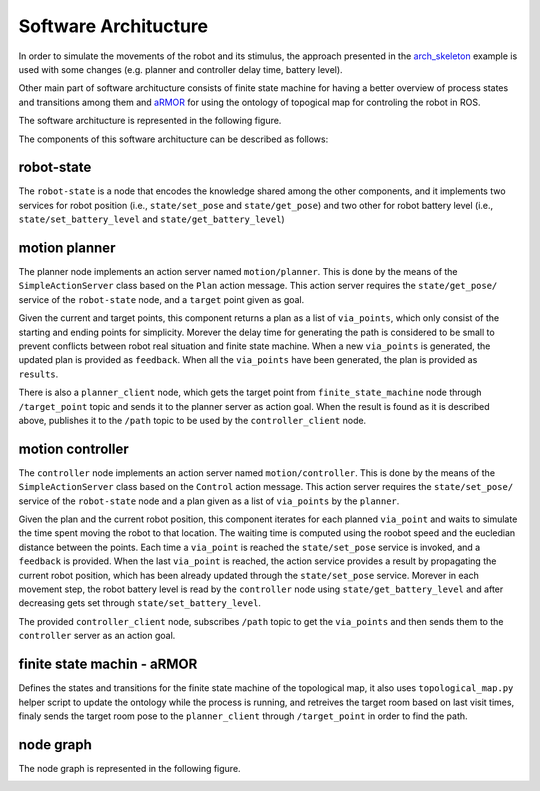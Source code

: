 Software Architucture
=========================
In order to simulate the movements of the robot and its stimulus, the approach presented in the 
`arch_skeleton <https://github.com/buoncubi/arch_skeleton>`_ example is used with some changes
(e.g. planner and controller delay time, battery level).

Other main part of software architucture consists of finite state machine for having a better 
overview of process states and transitions among them and `aRMOR <https://github.com/EmaroLab/armor>`_ 
for using the ontology of topogical map for controling the robot in ROS.

The software architucture is represented in the following figure.

.. image:: diagrams/sofar.png
  :width: 800
  :align: center
  :alt: sofar

The components of this software architucture can be described as follows:

robot-state
-------------

The ``robot-state`` is a node that encodes the knowledge shared among the other components,
and it implements two services for robot position (i.e., ``state/set_pose`` and ``state/get_pose``) 
and two other for robot battery level (i.e., ``state/set_battery_level`` and ``state/get_battery_level``)

motion planner
----------------
The planner node implements an action server named ``motion/planner``. This is done by the means of the 
``SimpleActionServer`` class based on the ``Plan`` action message. This action server requires the ``state/get_pose/`` 
service of the ``robot-state`` node, and a ``target`` point given as goal.

Given the current and target points, this component returns a plan as a list of ``via_points``, which only 
consist of the starting and ending points for simplicity. Morever the delay time for generating the path
is considered to be small to prevent conflicts between robot real situation and finite state machine.
When a new ``via_points`` is generated, the updated plan is provided as ``feedback``. When all the 
``via_points`` have been generated, the plan is provided as ``results``.

There is also a ``planner_client`` node, which gets the target point from ``finite_state_machine`` node
through ``/target_point`` topic and sends it to the planner server as action goal. When the result is found
as it is described above, publishes it to the ``/path`` topic to be used by the ``controller_client`` node.

motion controller
-----------------
The ``controller`` node implements an action server named ``motion/controller``. This is done by the means of the 
``SimpleActionServer`` class based on the ``Control`` action message. This action server requires the 
``state/set_pose/`` service of the ``robot-state`` node and a plan given as a list of ``via_points`` by the 
``planner``. 

Given the plan and the current robot position, this component iterates for each planned ``via_point`` and 
waits to simulate the time spent moving the robot to that location. The waiting time is computed using the 
roobot speed and the eucledian distance between the points. Each time a ``via_point`` is reached the 
``state/set_pose`` service is invoked, and a ``feedback`` is provided. When the last ``via_point`` is reached, 
the action service provides a result by propagating the current robot position, which has been already updated 
through the ``state/set_pose`` service. Morever in each movement step, the robot battery level is read by the
``controller`` node using ``state/get_battery_level`` and after decreasing gets set through ``state/set_battery_level``.

The provided ``controller_client`` node, subscribes ``/path`` topic to get the ``via_points`` and then sends them
to the ``controller`` server as an action goal.

finite state machin - aRMOR
-----------------------------
Defines the states and transitions for the finite state machine of the topological map, it also 
uses ``topological_map.py`` helper script to update the ontology while the process is running, and 
retreives the target room based on last visit times, finaly sends the target room pose to the 
``planner_client`` through ``/target_point`` in order to find the path.

node graph
-----------

The node graph is represented in the following figure.

.. image:: diagrams/rosgraph.png
  :width: 800
  :align: center
  :alt: rosgraph